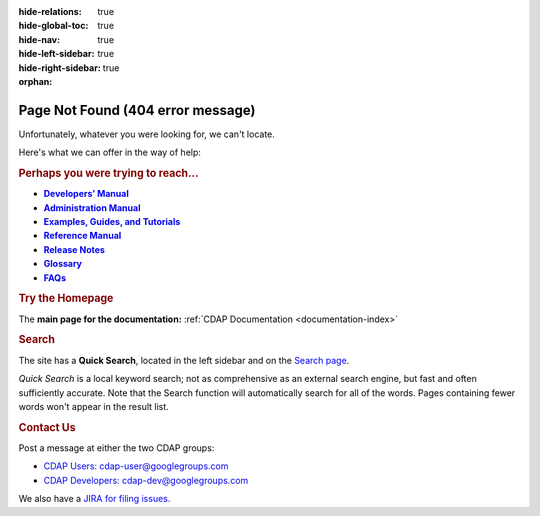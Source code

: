 .. meta::
    :author: Cask Data, Inc.
    :description: Missing Page
    :copyright: Copyright © 2015 Cask Data, Inc.

:hide-relations: true
:hide-global-toc: true
:hide-nav: true
:hide-left-sidebar: true
:hide-right-sidebar: true
:orphan:

.. _404:

.. image:: _images/cask_404_75pc.png
   :width: 720px
   :height: 428px
   :align: center

==================================================
Page Not Found (404 error message)
==================================================

Unfortunately, whatever you were looking for, we can't locate.

Here's what we can offer in the way of help:


.. rubric:: Perhaps you were trying to reach...

.. |developers-manual| replace:: **Developers’ Manual**
.. _developers-manual: developers-manual/index.html

.. |admin-manual| replace:: **Administration Manual**
.. _admin-manual: admin-manual/index.html

.. |examples-manual| replace:: **Examples, Guides, and Tutorials**
.. _examples-manual: examples-manual/index.html

.. |reference-manual| replace:: **Reference Manual**
.. _reference-manual: reference-manual/index.html

.. |release-notes| replace:: **Release Notes**
.. _release-notes: reference-manual/release-notes.html

.. |glossary| replace:: **Glossary**
.. _glossary: reference-manual/glossary.html

.. |faqs| replace:: **FAQs**
.. _faqs: faqs/index.html

- |developers-manual|_
- |admin-manual|_
- |examples-manual|_
- |reference-manual|_
- |release-notes|_
- |glossary|_
- |faqs|_


.. rubric:: Try the Homepage

The **main page for the documentation:** :ref:`CDAP Documentation <documentation-index>`


.. rubric:: Search

The site has a **Quick Search**, located in the left sidebar and on the
`Search page <search.html>`__.

*Quick Search* is a local keyword search; not as comprehensive as an external search
engine, but fast and often sufficiently accurate. Note that the Search function will
automatically search for all of the words. Pages containing fewer words won't appear in
the result list.


.. rubric:: Contact Us

Post a message at either the two CDAP groups:

- `CDAP Users: cdap-user@googlegroups.com <https://groups.google.com/d/forum/cdap-user>`__

- `CDAP Developers: cdap-dev@googlegroups.com <https://groups.google.com/d/forum/cdap-dev>`__

We also have a `JIRA for filing issues. <https://issues.cask.co/browse/CDAP>`__

